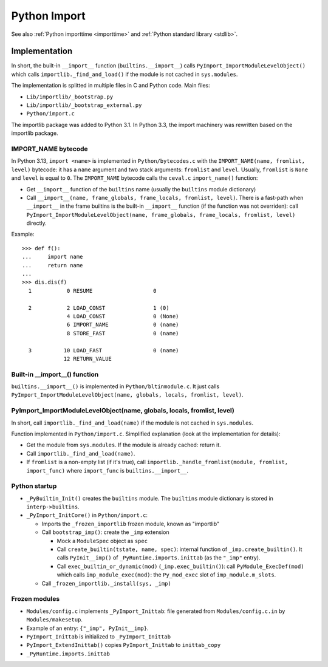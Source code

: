 .. _import:

+++++++++++++
Python Import
+++++++++++++

See also :ref:`Python importtime <importtime>` and :ref:`Python standard library <stdlib>`.

Implementation
==============

In short, the built-in ``__import__`` function (``builtins.__import__``) calls
``PyImport_ImportModuleLevelObject()`` which calls
``importlib._find_and_load()`` if the module is not cached in ``sys.modules``.

The implementation is splitted in multiple files in C and Python code. Main
files:

* ``Lib/importlib/_bootstrap.py``
* ``Lib/importlib/_bootstrap_external.py``
* ``Python/import.c``

The importlib package was added to Python 3.1. In Python 3.3, the import
machinery was rewritten based on the importlib package.

IMPORT_NAME bytecode
--------------------

In Python 3.13, ``import <name>`` is implemented in ``Python/bytecodes.c`` with
the ``IMPORT_NAME(name, fromlist, level)`` bytecode: it has a ``name`` argument
and two stack arguments: ``fromlist`` and ``level``. Usually, ``fromlist`` is
``None`` and ``level`` is equal to ``0``.  The ``IMPORT_NAME`` bytecode calls
the ``ceval.c`` ``import_name()`` function:

* Get ``__import__`` function of the ``builtins`` name (usually the
  ``builtins`` module dictionary)
* Call ``__import__(name, frame_globals, frame_locals, fromlist, level)``.
  There is a fast-path when ``__import__`` in the frame builtins is the
  built-in ``__import__`` function (if the function was not overriden):
  call ``PyImport_ImportModuleLevelObject(name, frame_globals, frame_locals, fromlist, level)`` directly.

Example::

    >>> def f():
    ...     import name
    ...     return name
    ...
    >>> dis.dis(f)
      1           0 RESUME                   0

      2           2 LOAD_CONST               1 (0)
                  4 LOAD_CONST               0 (None)
                  6 IMPORT_NAME              0 (name)
                  8 STORE_FAST               0 (name)

      3          10 LOAD_FAST                0 (name)
                 12 RETURN_VALUE

Built-in __import__() function
------------------------------

``builtins.__import__()`` is implemented in ``Python/bltinmodule.c``. It just
calls ``PyImport_ImportModuleLevelObject(name, globals, locals, fromlist, level)``.

PyImport_ImportModuleLevelObject(name, globals, locals, fromlist, level)
------------------------------------------------------------------------

In short, call ``importlib._find_and_load(name)`` if the module is not cached
in ``sys.modules``.

Function implemented in ``Python/import.c``. Simplified explanation (look at
the implementation for details):

* Get the module from ``sys.modules``. If the module is already cached: return
  it.
* Call ``importlib._find_and_load(name)``.
* If ``fromlist`` is a non-empty list (if it's true),
  call ``importlib._handle_fromlist(module, fromlist, import_func)``
  where ``import_func`` is ``builtins.__import__``.

Python startup
--------------

* ``_PyBuiltin_Init()`` creates the ``builtins`` module.
  The ``builtins`` module dictionary is stored in ``interp->builtins``.
* ``_PyImport_InitCore()`` in ``Python/import.c``:

  * Imports the ``_frozen_importlib`` frozen module, known as "importlib"
  * Call ``bootstrap_imp()``: create the ``_imp`` extension

    * Mock a ``ModuleSpec`` object as ``spec``
    * Call ``create_builtin(tstate, name, spec)``:
      internal function of ``_imp.create_builtin()``. It calls
      ``PyInit__imp()`` of ``_PyRuntime.imports.inittab`` (as the ``"_imp"`` entry).
    * Call ``exec_builtin_or_dynamic(mod)`` (``_imp.exec_builtin()``):
      call ``PyModule_ExecDef(mod)`` which calls ``imp_module_exec(mod)``:
      the ``Py_mod_exec`` slot of ``imp_module.m_slots``.

  * Call ``_frozen_importlib._install(sys, _imp)``

Frozen modules
--------------

* ``Modules/config.c`` implements ``_PyImport_Inittab``:
  file generated from ``Modules/config.c.in`` by ``Modules/makesetup``.
* Example of an entry: ``{"_imp", PyInit__imp}``.
* ``PyImport_Inittab`` is initialized to ``_PyImport_Inittab``
* ``PyImport_ExtendInittab()`` copies ``PyImport_Inittab`` to ``inittab_copy``
* ``_PyRuntime.imports.inittab``
